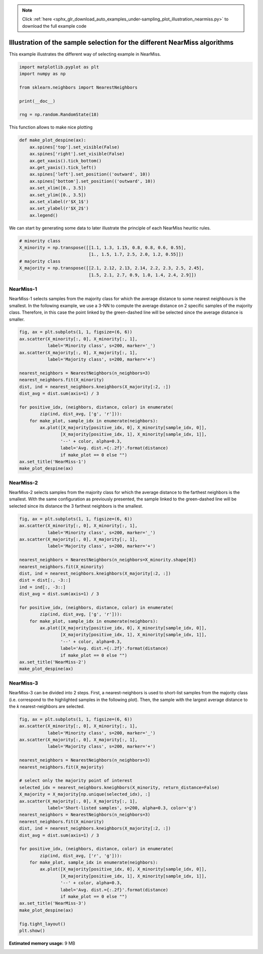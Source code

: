 .. note::
    :class: sphx-glr-download-link-note

    Click :ref:`here <sphx_glr_download_auto_examples_under-sampling_plot_illustration_nearmiss.py>` to download the full example code
.. rst-class:: sphx-glr-example-title

.. _sphx_glr_auto_examples_under-sampling_plot_illustration_nearmiss.py:


==========================================================================
Illustration of the sample selection for the different NearMiss algorithms
==========================================================================

This example illustrates the different way of selecting example in NearMiss.


.. code-block:: default


    import matplotlib.pyplot as plt
    import numpy as np

    from sklearn.neighbors import NearestNeighbors

    print(__doc__)

    rng = np.random.RandomState(18)








This function allows to make nice plotting


.. code-block:: default



    def make_plot_despine(ax):
        ax.spines['top'].set_visible(False)
        ax.spines['right'].set_visible(False)
        ax.get_xaxis().tick_bottom()
        ax.get_yaxis().tick_left()
        ax.spines['left'].set_position(('outward', 10))
        ax.spines['bottom'].set_position(('outward', 10))
        ax.set_xlim([0., 3.5])
        ax.set_ylim([0., 3.5])
        ax.set_xlabel(r'$X_1$')
        ax.set_ylabel(r'$X_2$')
        ax.legend()









We can start by generating some data to later illustrate the principle of
each NearMiss heuritic rules.


.. code-block:: default


    # minority class
    X_minority = np.transpose([[1.1, 1.3, 1.15, 0.8, 0.8, 0.6, 0.55],
                               [1., 1.5, 1.7, 2.5, 2.0, 1.2, 0.55]])
    # majority class
    X_majority = np.transpose([[2.1, 2.12, 2.13, 2.14, 2.2, 2.3, 2.5, 2.45],
                               [1.5, 2.1, 2.7, 0.9, 1.0, 1.4, 2.4, 2.9]])








NearMiss-1
##############################################################################

NearMiss-1 selects samples from the majority class for which the average
distance to some nearest neighbours is the smallest. In the following
example, we use a 3-NN to compute the average distance on 2 specific samples
of the majority class. Therefore, in this case the point linked by the
green-dashed line will be selected since the average distance is smaller.


.. code-block:: default


    fig, ax = plt.subplots(1, 1, figsize=(6, 6))
    ax.scatter(X_minority[:, 0], X_minority[:, 1],
               label='Minority class', s=200, marker='_')
    ax.scatter(X_majority[:, 0], X_majority[:, 1],
               label='Majority class', s=200, marker='+')

    nearest_neighbors = NearestNeighbors(n_neighbors=3)
    nearest_neighbors.fit(X_minority)
    dist, ind = nearest_neighbors.kneighbors(X_majority[:2, :])
    dist_avg = dist.sum(axis=1) / 3

    for positive_idx, (neighbors, distance, color) in enumerate(
            zip(ind, dist_avg, ['g', 'r'])):
        for make_plot, sample_idx in enumerate(neighbors):
            ax.plot([X_majority[positive_idx, 0], X_minority[sample_idx, 0]],
                    [X_majority[positive_idx, 1], X_minority[sample_idx, 1]],
                    '--' + color, alpha=0.3,
                    label='Avg. dist.={:.2f}'.format(distance)
                    if make_plot == 0 else "")
    ax.set_title('NearMiss-1')
    make_plot_despine(ax)




.. image:: /auto_examples/under-sampling/images/sphx_glr_plot_illustration_nearmiss_001.png
    :class: sphx-glr-single-img





NearMiss-2
##############################################################################

NearMiss-2 selects samples from the majority class for which the average
distance to the farthest neighbors is the smallest. With the same
configuration as previously presented, the sample linked to the green-dashed
line will be selected since its distance the 3 farthest neighbors is the
smallest.


.. code-block:: default


    fig, ax = plt.subplots(1, 1, figsize=(6, 6))
    ax.scatter(X_minority[:, 0], X_minority[:, 1],
               label='Minority class', s=200, marker='_')
    ax.scatter(X_majority[:, 0], X_majority[:, 1],
               label='Majority class', s=200, marker='+')

    nearest_neighbors = NearestNeighbors(n_neighbors=X_minority.shape[0])
    nearest_neighbors.fit(X_minority)
    dist, ind = nearest_neighbors.kneighbors(X_majority[:2, :])
    dist = dist[:, -3::]
    ind = ind[:, -3::]
    dist_avg = dist.sum(axis=1) / 3

    for positive_idx, (neighbors, distance, color) in enumerate(
            zip(ind, dist_avg, ['g', 'r'])):
        for make_plot, sample_idx in enumerate(neighbors):
            ax.plot([X_majority[positive_idx, 0], X_minority[sample_idx, 0]],
                    [X_majority[positive_idx, 1], X_minority[sample_idx, 1]],
                    '--' + color, alpha=0.3,
                    label='Avg. dist.={:.2f}'.format(distance)
                    if make_plot == 0 else "")
    ax.set_title('NearMiss-2')
    make_plot_despine(ax)




.. image:: /auto_examples/under-sampling/images/sphx_glr_plot_illustration_nearmiss_002.png
    :class: sphx-glr-single-img





NearMiss-3
##############################################################################

NearMiss-3 can be divided into 2 steps. First, a nearest-neighbors is used to
short-list samples from the majority class (i.e. correspond to the
highlighted samples in the following plot). Then, the sample with the largest
average distance to the *k* nearest-neighbors are selected.


.. code-block:: default


    fig, ax = plt.subplots(1, 1, figsize=(6, 6))
    ax.scatter(X_minority[:, 0], X_minority[:, 1],
               label='Minority class', s=200, marker='_')
    ax.scatter(X_majority[:, 0], X_majority[:, 1],
               label='Majority class', s=200, marker='+')

    nearest_neighbors = NearestNeighbors(n_neighbors=3)
    nearest_neighbors.fit(X_majority)

    # select only the majority point of interest
    selected_idx = nearest_neighbors.kneighbors(X_minority, return_distance=False)
    X_majority = X_majority[np.unique(selected_idx), :]
    ax.scatter(X_majority[:, 0], X_majority[:, 1],
               label='Short-listed samples', s=200, alpha=0.3, color='g')
    nearest_neighbors = NearestNeighbors(n_neighbors=3)
    nearest_neighbors.fit(X_minority)
    dist, ind = nearest_neighbors.kneighbors(X_majority[:2, :])
    dist_avg = dist.sum(axis=1) / 3

    for positive_idx, (neighbors, distance, color) in enumerate(
            zip(ind, dist_avg, ['r', 'g'])):
        for make_plot, sample_idx in enumerate(neighbors):
            ax.plot([X_majority[positive_idx, 0], X_minority[sample_idx, 0]],
                    [X_majority[positive_idx, 1], X_minority[sample_idx, 1]],
                    '--' + color, alpha=0.3,
                    label='Avg. dist.={:.2f}'.format(distance)
                    if make_plot == 0 else "")
    ax.set_title('NearMiss-3')
    make_plot_despine(ax)

    fig.tight_layout()
    plt.show()



.. image:: /auto_examples/under-sampling/images/sphx_glr_plot_illustration_nearmiss_003.png
    :class: sphx-glr-single-img


.. rst-class:: sphx-glr-script-out

 Out:

 .. code-block:: none

    /home/glemaitre/Documents/packages/imbalanced-learn/examples/under-sampling/plot_illustration_nearmiss.py:157: UserWarning: Matplotlib is currently using agg, which is a non-GUI backend, so cannot show the figure.
      plt.show()





.. rst-class:: sphx-glr-timing

   **Total running time of the script:** ( 0 minutes  3.824 seconds)

**Estimated memory usage:**  9 MB


.. _sphx_glr_download_auto_examples_under-sampling_plot_illustration_nearmiss.py:


.. only :: html

 .. container:: sphx-glr-footer
    :class: sphx-glr-footer-example



  .. container:: sphx-glr-download

     :download:`Download Python source code: plot_illustration_nearmiss.py <plot_illustration_nearmiss.py>`



  .. container:: sphx-glr-download

     :download:`Download Jupyter notebook: plot_illustration_nearmiss.ipynb <plot_illustration_nearmiss.ipynb>`


.. only:: html

 .. rst-class:: sphx-glr-signature

    `Gallery generated by Sphinx-Gallery <https://sphinx-gallery.github.io>`_
